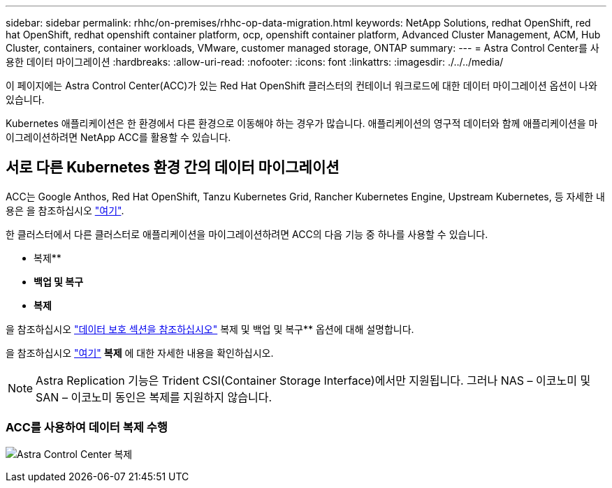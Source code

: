 ---
sidebar: sidebar 
permalink: rhhc/on-premises/rhhc-op-data-migration.html 
keywords: NetApp Solutions, redhat OpenShift, red hat OpenShift, redhat openshift container platform, ocp, openshift container platform, Advanced Cluster Management, ACM, Hub Cluster, containers, container workloads, VMware, customer managed storage, ONTAP 
summary:  
---
= Astra Control Center를 사용한 데이터 마이그레이션
:hardbreaks:
:allow-uri-read: 
:nofooter: 
:icons: font
:linkattrs: 
:imagesdir: ./../../media/


[role="lead"]
이 페이지에는 Astra Control Center(ACC)가 있는 Red Hat OpenShift 클러스터의 컨테이너 워크로드에 대한 데이터 마이그레이션 옵션이 나와 있습니다.

Kubernetes 애플리케이션은 한 환경에서 다른 환경으로 이동해야 하는 경우가 많습니다. 애플리케이션의 영구적 데이터와 함께 애플리케이션을 마이그레이션하려면 NetApp ACC를 활용할 수 있습니다.



== 서로 다른 Kubernetes 환경 간의 데이터 마이그레이션

ACC는 Google Anthos, Red Hat OpenShift, Tanzu Kubernetes Grid, Rancher Kubernetes Engine, Upstream Kubernetes, 등 자세한 내용은 을 참조하십시오 link:https://docs.netapp.com/us-en/astra-control-center/get-started/requirements.html#supported-host-cluster-kubernetes-environments["여기"].

한 클러스터에서 다른 클러스터로 애플리케이션을 마이그레이션하려면 ACC의 다음 기능 중 하나를 사용할 수 있습니다.

* 복제**
* ** 백업 및 복구**
* ** 복제**


을 참조하십시오 link:../data-protection["데이터 보호 섹션을 참조하십시오"] 복제 및 백업 및 복구** 옵션에 대해 설명합니다.

을 참조하십시오 link:https://docs.netapp.com/us-en/astra-control-center/use/clone-apps.html["여기"] ** 복제** 에 대한 자세한 내용을 확인하십시오.


NOTE: Astra Replication 기능은 Trident CSI(Container Storage Interface)에서만 지원됩니다. 그러나 NAS – 이코노미 및 SAN – 이코노미 동인은 복제를 지원하지 않습니다.



=== ACC를 사용하여 데이터 복제 수행

image:rhhc-onprem-dp-rep.png["Astra Control Center 복제"]
